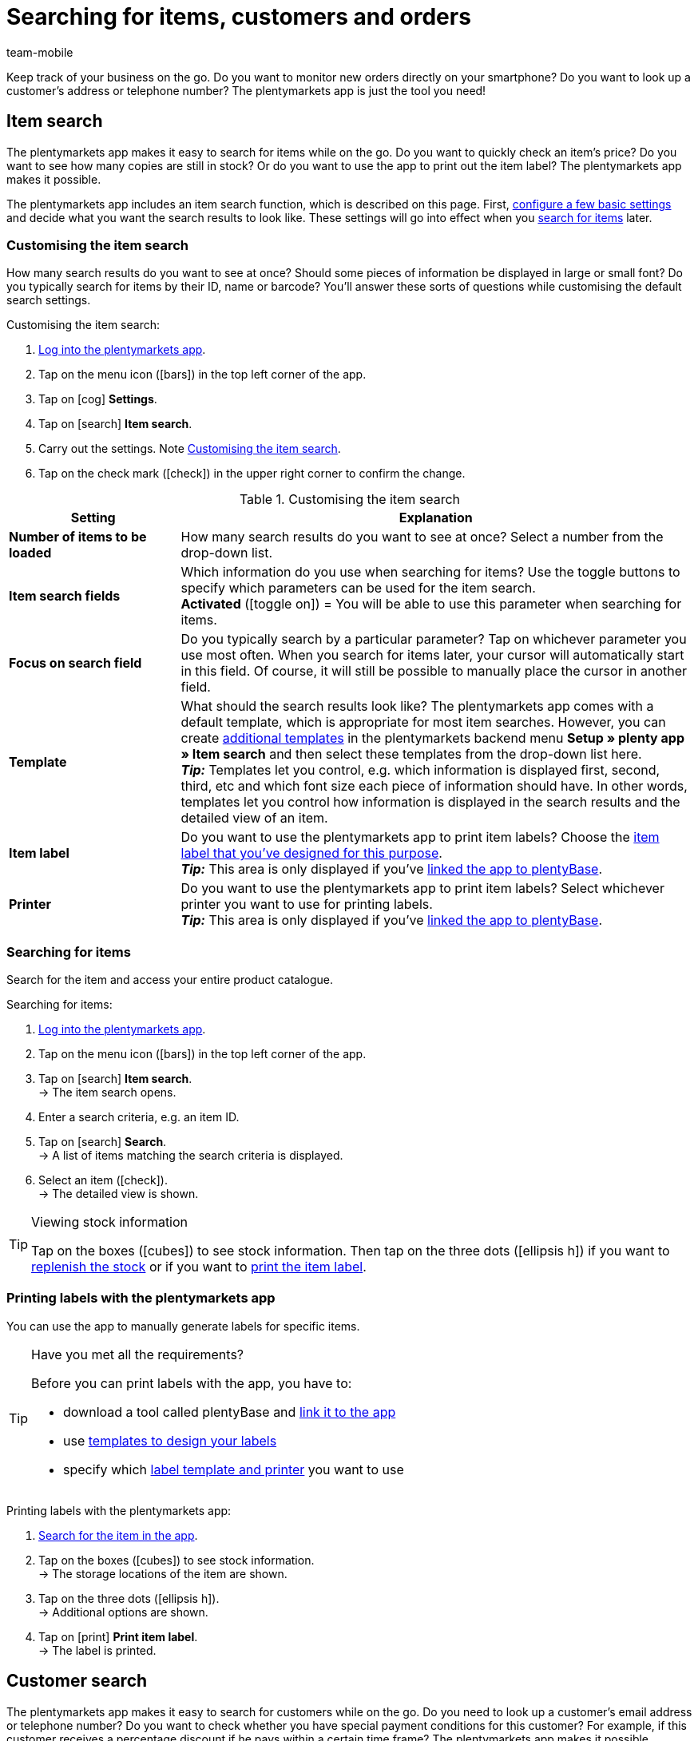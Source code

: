 = Searching for items, customers and orders
:author: team-mobile
:keywords: App, app item search, app item labels, print labels, app order search, app customer search, search filters app
:description: The plentymarkets app makes it easy to search for items while on the go.
:icons: font
:docinfodir: /workspace/manual-adoc
:docinfo1:

Keep track of your business on the go. Do you want to monitor new orders directly on your smartphone? Do you want to look up a customer’s address or telephone number? The plentymarkets app is just the tool you need!

[#100]
== Item search

The plentymarkets app makes it easy to search for items while on the go. Do you want to quickly check an item’s price? Do you want to see how many copies are still in stock? Or do you want to use the app to print out the item label? The plentymarkets app makes it possible.

The plentymarkets app includes an item search function, which is described on this page. First, xref:app:item-search.adoc#200[configure a few basic settings] and decide what you want the search results to look like. These settings will go into effect when you xref:app:item-search.adoc#300[search for items] later.

[#200]
=== Customising the item search

How many search results do you want to see at once? Should some pieces of information be displayed in large or small font? Do you typically search for items by their ID, name or barcode? You’ll answer these sorts of questions while customising the default search settings.

[.instruction]
Customising the item search:

. xref:app:installation.adoc#1100[Log into the plentymarkets app].
. Tap on the menu icon (icon:bars[role="blue"]) in the top left corner of the app.
. Tap on icon:cog[role="darkGrey"] *Settings*.
. Tap on icon:search[role="darkGrey"] *Item search*.
. Carry out the settings. Note <<table-customise-item-search>>.
. Tap on the check mark (icon:check[role="blue"]) in the upper right corner to confirm the change.

[[table-customise-item-search]]
.Customising the item search
[cols="1,3"]
|====
|Setting |Explanation

| *Number of items to be loaded*
|How many search results do you want to see at once? Select a number from the drop-down list.

| *Item search fields*
|Which information do you use when searching for items? Use the toggle buttons to specify which parameters can be used for the item search. +
*Activated* (icon:toggle-on[role="green"]) = You will be able to use this parameter when searching for items.

| *Focus on search field*
|Do you typically search by a particular parameter? Tap on whichever parameter you use most often. When you search for items later, your cursor will automatically start in this field. Of course, it will still be possible to manually place the cursor in another field.

| *Template*
|What should the search results look like? The plentymarkets app comes with a default template, which is appropriate for most item searches. However, you can create xref:app:installation.adoc#1900[additional templates] in the plentymarkets backend menu *Setup » plenty app » Item search* and then select these templates from the drop-down list here. +
*_Tip:_* Templates let you control, e.g. which information is displayed first, second, third, etc and which font size each piece of information should have. In other words, templates let you control how information is displayed in the search results and the detailed view of an item.

| *Item label*
|Do you want to use the plentymarkets app to print item labels? Choose the <<item/settings/barcodes#800, item label that you’ve designed for this purpose>>. +
*_Tip:_* This area is only displayed if you’ve xref:app:installation.adoc#2050[linked the app to plentyBase].

| *Printer*
|Do you want to use the plentymarkets app to print item labels? Select whichever printer you want to use for printing labels. +
*_Tip:_* This area is only displayed if you’ve xref:app:installation.adoc#2050[linked the app to plentyBase].
|====

[#300]
=== Searching for items

Search for the item and access your entire product catalogue.

[.instruction]
Searching for items:

. xref:app:installation.adoc#1100[Log into the plentymarkets app].
. Tap on the menu icon (icon:bars[role="blue"]) in the top left corner of the app.
. Tap on icon:search[role="darkGrey"] *Item search*. +
→ The item search opens.
. Enter a search criteria, e.g. an item ID.
. Tap on icon:search[role="blue"] *Search*. +
→ A list of items matching the search criteria is displayed.
. Select an item (icon:check[role="green"]). +
→ The detailed view is shown.

[TIP]
.Viewing stock information
====
//Umbuchung-Link auch anpassen auf dem bestimmten Kapitel nachdem die Info auf die Umbuchung-Seite ergänzt wurde.
Tap on the boxes (icon:cubes[role="blue"]) to see stock information. Then tap on the three dots (icon:ellipsis-h[role="blue"]) if you want to xref:app:receiving-rebooking.adoc#500[replenish the stock] or if you want to xref:app:item-search.adoc#400[print the item label].
====

[#400]
=== Printing labels with the plentymarkets app

You can use the app to manually generate labels for specific items.

[TIP]
.Have you met all the requirements?
====
Before you can print labels with the app, you have to:

* download a tool called plentyBase and xref:app:installation.adoc#2050[link it to the app]
* use xref:item:barcodes.adoc#800[templates to design your labels]
* specify which xref:app:item-search.adoc#200[label template and printer] you want to use
====

[.instruction]
Printing labels with the plentymarkets app:

. xref:app:item-search.adoc#300[Search for the item in the app].
. Tap on the boxes (icon:cubes[role="blue"]) to see stock information. +
→ The storage locations of the item are shown.
. Tap on the three dots (icon:ellipsis-h[role="blue"]). +
→ Additional options are shown.
. Tap on icon:print[role="blue"] *Print item label*. +
→ The label is printed.

[#500]
== Customer search

The plentymarkets app makes it easy to search for customers while on the go.
Do you need to look up a customer’s email address or telephone number?
Do you want to check whether you have special payment conditions for this customer? For example, if this customer receives a percentage discount if he pays within a certain time frame?
The plentymarkets app makes it possible.

The plentymarkets app includes a customer search function, which is described on this page. First, xref:app:item-search.adoc#600[configure a few basic settings] and decide what you want the search results to look like. These settings will go into effect when you xref:app:item-search.adoc#700[search for customers] later.

[#600]
=== Customising the customer search

How many search results do you want to see at once?
Do you typically search for customers by their ID, name or postcode? You’ll answer these sorts of questions while customising the default search settings.

[.instruction]
Customising the customer search:

. xref:app:installation.adoc#1100[Log into the plentymarkets app].
. Tap on the menu icon (icon:bars[role="blue"]) in the top left corner of the app.
. Tap on icon:cog[role="darkGrey"] *Settings*.
. Tap on icon:address-card-o[role="darkGrey"] *Customer search*.
. Carry out the settings. Note <<table-modify-customer-search>>.
. Tap on the check mark (icon:check[role="blue"]) in the upper right corner to confirm the change.

[[table-modify-customer-search]]
.Customising the customer search
[cols="1,3"]
|====
|Setting |Explanation

| *Number of customers to be loaded*
|How many search results do you want to see at once? Select a number from the drop-down list.

| *Customer search fields*
|Which information do you use when searching for customers? Use the toggle buttons to specify which parameters can be used for the customer search. +
*Activated* (icon:toggle-on[role="green"]) = You will be able to use this parameter when searching for customers.

| *Focus on search field*
|Do you typically search by a particular parameter? Tap on whichever parameter you use most often. When you search for customers later, your cursor will automatically start in this field. Of course, it will still be possible to manually place the cursor in another field.
|====

[#700]
=== Searching for customers

Use the customer search and access your entire customer database.

[.instruction]
Searching for customers:

. xref:app:installation.adoc#1100[Log into the plentymarkets app].
. Tap on the menu icon (icon:bars[role="blue"]) in the top left corner of the app.
. Tap on icon:address-card-o[role="darkGrey"] *Customer search*. +
→ The customer search opens.
. Enter a search criteria, e.g. a contact ID.
. Tap on icon:search[role="blue"] *Search*. +
→ You’ll see all the customer data records that were found.
. Tap on a customer data record. +
→ The detailed view is shown.

[TIP]
.Viewing company and address data
====
Tap on the factory (icon:industry[role="blue"]) to see company information.
For example, here you can check whether this customer receives a percentage discount if he pays within a certain time frame.
Keep in mind that this area will only include information if you’ve saved xref:crm:edit-contact.adoc#company[company information in the customer data record].

Tap on the map marker (icon:map-marker[role="blue"]) to see address information.
====

[#800]
== Order search

The plentymarkets app includes an order search function, which is described on this page. First, xref:app:item-search.adoc#900[configure a few basic settings] and decide what you want the search results to look like. These settings will go into effect when you xref:app:item-search.adoc#1000[search for orders] later.

[#900]
=== Customising the order search

How many search results do you want to see at once? Should some pieces of information be displayed in large or small font?
You’ll answer these sorts of questions while customising the default search settings.

[.instruction]
Customising the order search:

. xref:app:installation.adoc#1100[Log into the plentymarkets app].
. Tap on the menu icon (icon:bars[role="blue"]) in the top left corner of the app.
. Tap on icon:cog[role="darkGrey"] *Settings*.
. Tap on icon:list-alt[role="darkGrey"] *Orders*.
. Carry out the settings. Note <<table-modify-order-search>>.
. Tap on the check mark (icon:check[role="blue"]) in the upper right corner to confirm the change.

[[table-modify-order-search]]
.Customising the order search
[cols="1,3"]
|====
|Setting |Explanation

| *Number of orders to be loaded*
|How many search results do you want to see at once? Select a number from the drop-down list.

| *Template*
|What should the order data look like? The plentymarkets app comes with a default template, which is appropriate for most order searches. However, you can create xref:app:installation.adoc#1900[additional templates] in the plentymarkets backend menu *Setup » plenty app » Order overview* and then select these templates from the drop-down list here. +
*_Tip:_* Templates let you control, e.g. which information is displayed first, second, third, etc and which font size each piece of information should have. In other words, templates let you control how the order and item information is displayed.
|====

[TIP]
.Save frequently used search criteria
====
When you xref:app:item-search.adoc#1000[search for orders] later, the app will automatically load your newest orders.
But maybe you want to regularly search for orders that are in a specific status or that came from a specific sales platform.
Not only can you xref:app:item-search.adoc#1100[use filters to narrow down the search results], but you can also save your most frequently used search criteria so you don’t have to re-enter the filter parameters every time you search.
====

[#1000]
=== Searching for orders

Use the order search to look up important information about your orders.

[.instruction]
Searching for orders:

. xref:app:installation.adoc#1100[Log into the plentymarkets app].
. Tap on the menu icon (icon:bars[role="blue"]) in the top left corner of the app.
. Tap on icon:list-alt[role="darkGrey"] *Orders*. +
→ Your orders will be loaded.
. Tap on an order. +
→ The detailed view is shown.
. Look up the relevant order information. Note <<table-order-areas>>.

[[table-order-areas]]
.Order areas
[cols="1,9"]
|====
|Area |Explanation

|icon:info-circle[role="blue"]
|Basic information about the order, e.g. its ID and status, the payment and shipping method, the price, the weight, etc. xref:app:item-search.adoc#900[Create a template] if you want to control which information is displayed in this area. Tap on the three dots (icon:ellipsis-v[role="blue"]) to manually change the order status in the app.

|icon:list[role="blue"]
|Information about the items that were ordered, e.g. the item name, quantity and price. xref:app:item-search.adoc#900[Create a template] if you want to control which information is displayed in this area.

|icon:thumb-tack[role="blue"]
|Notes that were saved for this order. Tap on the three dots (icon:ellipsis-v[role="blue"]) to add a new note.

|icon:money[role="blue"]
|Payments belonging to this order.

|icon:history[role="blue"]
|The order’s status history.
|====

[TIP]
.Can I also fulfil orders in the app?
====
There are only a few limited options for processing orders with the app. Tap on the three dots (icon:ellipsis-v[role="blue"]) if you want to manually change the order’s status, send an email to the customer or write a note for this order.
====

[#1100]
=== Filters

When you xref:app:item-search.adoc#1000[search for orders], the app automatically loads your newest orders.
But maybe you want to search for orders that are in a specific status or that came from a specific sales platform.
Simply use filters to narrow down the search results! You can also save your most frequently used search criteria so you don’t have to re-enter the filter parameters every time you search.

[.instruction]
Filtering orders:

. xref:app:installation.adoc#1100[Log into the plentymarkets app].
. Tap on the menu icon (icon:bars[role="blue"]) in the top left corner of the app.
. Tap on icon:list-alt[role="darkGrey"] *Orders*. +
→ Your orders will be loaded.
. Tap on the filter icon (icon:filter[role="blue"]) in the top right corner. +
→ The filter settings are shown.
. Select the appropriate filters.
. Tap on icon:filter[role="blue"] *Apply*. +
→ The orders that match the filter criteria will be displayed.

[TIP]
.Save your most frequently used search criteria
====
Do you want to re-use these filter settings in the future? Then scroll down to the bottom and tap on the empty line to the left of the check mark.
Enter a name for the filter template and tap on the check mark (icon:check[role="blue"]).

When you search for orders in the future, you’ll be able to select this filter template from the drop-down list at the top of the screen and then tap on icon:filter[role="blue"] *Apply*.
====
